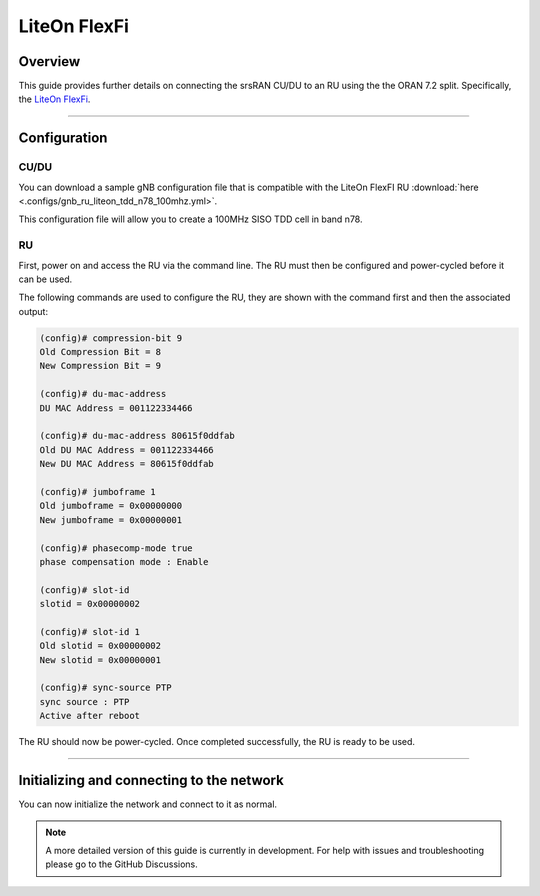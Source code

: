 .. _liteon:

LiteOn FlexFi
#############

Overview 
********
This guide provides further details on connecting the srsRAN CU/DU to an RU using the the ORAN 7.2 split. Specifically, the `LiteOn FlexFi <https://www.liteon.com/en-us/product/714>`_.  



-----

Configuration
*************

CU/DU
=====

You can download a sample gNB configuration file that is compatible with the LiteOn FlexFI RU :download:`here <.configs/gnb_ru_liteon_tdd_n78_100mhz.yml>`.

This configuration file will allow you to create a 100MHz SISO TDD cell in band n78. 

RU
==

First, power on and access the RU via the command line. The RU must then be configured and power-cycled before it can be used. 

The following commands are used to configure the RU, they are shown with the command first and then the associated output: 

.. code-block:: bash 

    (config)# compression-bit 9
    Old Compression Bit = 8
    New Compression Bit = 9
    
    (config)# du-mac-address
    DU MAC Address = 001122334466
    
    (config)# du-mac-address 80615f0ddfab
    Old DU MAC Address = 001122334466
    New DU MAC Address = 80615f0ddfab
    
    (config)# jumboframe 1
    Old jumboframe = 0x00000000
    New jumboframe = 0x00000001
    
    (config)# phasecomp-mode true
    phase compensation mode : Enable
    
    (config)# slot-id
    slotid = 0x00000002
    
    (config)# slot-id 1
    Old slotid = 0x00000002
    New slotid = 0x00000001
    
    (config)# sync-source PTP
    sync source : PTP
    Active after reboot

The RU should now be power-cycled. Once completed successfully, the RU is ready to be used. 

------

Initializing and connecting to the network
******************************************

You can now initialize the network and connect to it as normal. 

.. note:: 

    A more detailed version of this guide is currently in development. For help with issues and troubleshooting please go to the GitHub Discussions. 
